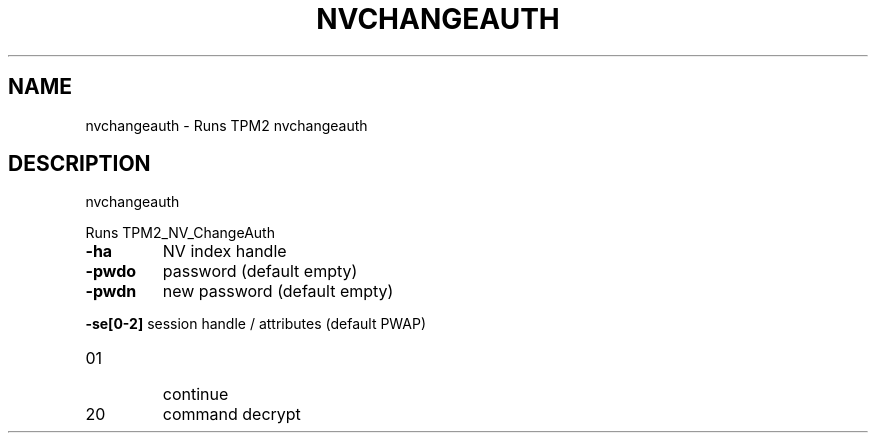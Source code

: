 .\" DO NOT MODIFY THIS FILE!  It was generated by help2man 1.47.13.
.TH NVCHANGEAUTH "1" "November 2020" "nvchangeauth 1.6" "User Commands"
.SH NAME
nvchangeauth \- Runs TPM2 nvchangeauth
.SH DESCRIPTION
nvchangeauth
.PP
Runs TPM2_NV_ChangeAuth
.TP
\fB\-ha\fR
NV index handle
.TP
\fB\-pwdo\fR
password (default empty)
.TP
\fB\-pwdn\fR
new password (default empty)
.HP
\fB\-se[0\-2]\fR session handle / attributes (default PWAP)
.TP
01
continue
.TP
20
command decrypt
